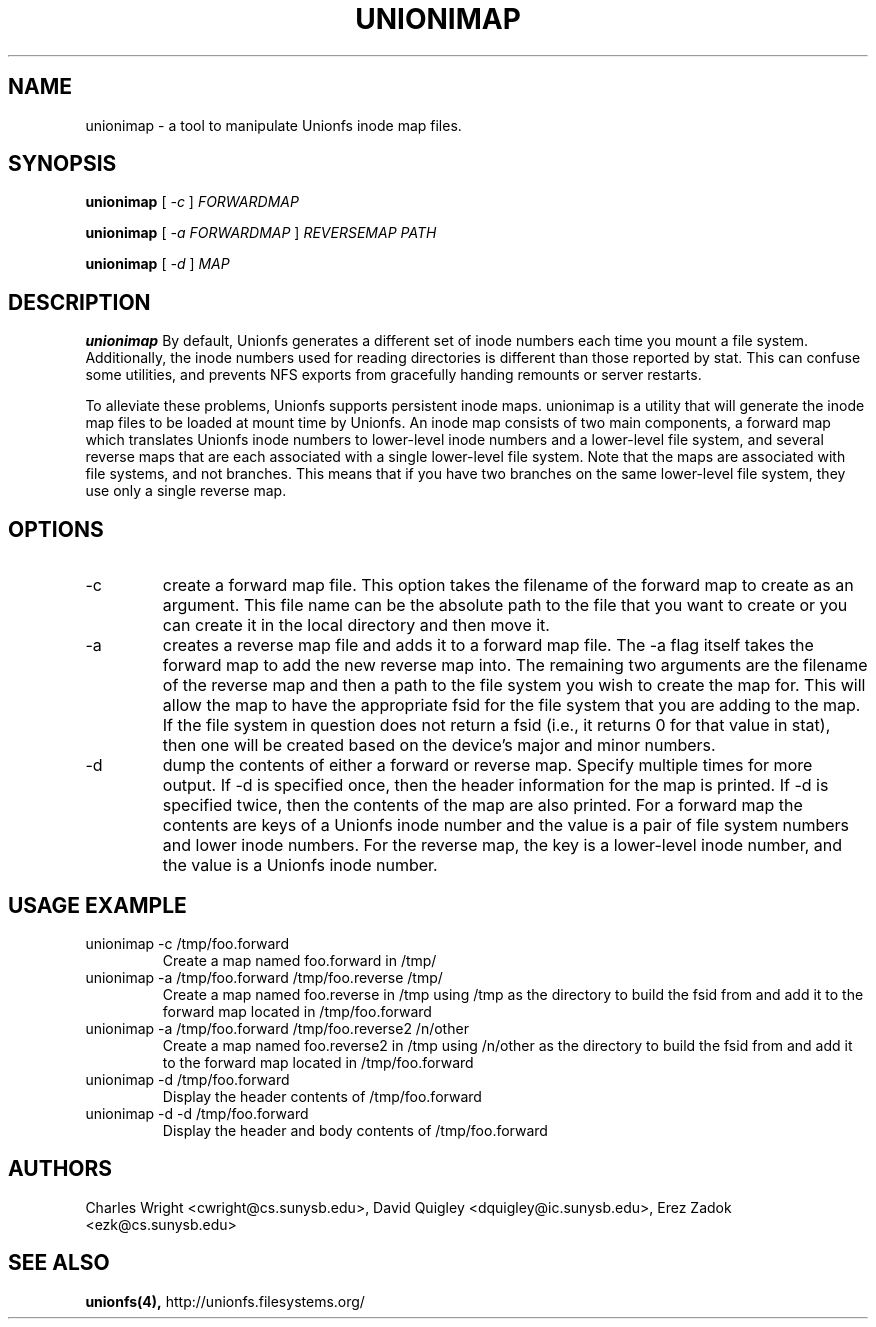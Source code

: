 .\" Process with groff -man -Tascii unionimap.8
.\"
.TH UNIONIMAP 8 "September 2005" Linux
.SH NAME
unionimap \- a tool to manipulate Unionfs inode map files.
.SH SYNOPSIS

.P
.B unionimap
[
.I
-c
]
.I FORWARDMAP

.B unionimap
[
.I
-a FORWARDMAP
]
.I REVERSEMAP PATH

.B unionimap
[
.I
-d
]
.I MAP

.SH DESCRIPTION
.B unionimap
By default, Unionfs generates a different set of inode numbers each time you
mount a file system.  Additionally, the inode numbers used for reading
directories is different than those reported by stat.  This can confuse some
utilities, and prevents NFS exports from gracefully handing remounts or server
restarts.

To alleviate these problems, Unionfs supports persistent inode maps.  unionimap
is a utility that will generate the inode map files to be loaded at mount time
by Unionfs.  An inode map consists of two main components, a forward map which
translates Unionfs inode numbers to lower-level inode numbers and a lower-level
file system, and several reverse maps that are each associated with a single
lower-level file system.  Note that the maps are associated with file systems,
and not branches.  This means that if you have two branches on the same
lower-level file system, they use only a single reverse map.

.SH OPTIONS
.IP "-c"
create a forward map file.  This option takes the filename of the forward
map to create as an argument.  This file name can be the absolute path to the
file that you want to create or you can create it in the local directory and
then move it.

.IP "-a"
creates a reverse map file and adds it to a forward map file.  The -a flag
itself takes the forward map to add the new reverse map into.  The remaining
two arguments are the filename of the reverse map  and then a path to the file
system you wish to create the map for.  This will allow the map to have the
appropriate fsid for the file system that you are adding to the map.  If the
file system in question does not return a fsid (i.e., it returns 0 for that
value in stat), then one will be created based on the device's major and minor
numbers.

.IP "-d"
dump the contents of either a forward or reverse map.  Specify multiple
times for more output.  If -d is specified once, then the header information
for the map is printed.  If -d is specified twice, then the contents of the
map are also printed.  For a forward map the contents are keys of a Unionfs
inode number and the value is a pair of file system numbers and lower inode
numbers.  For the reverse map, the key is a lower-level inode number, and
the value is a Unionfs inode number.

.SH USAGE EXAMPLE

.TP
unionimap -c /tmp/foo.forward
Create a map named foo.forward in /tmp/
.TP
unionimap -a /tmp/foo.forward /tmp/foo.reverse /tmp/
Create a map named foo.reverse in /tmp using /tmp as the directory to build the
fsid from and add it to the forward map located in /tmp/foo.forward
.TP
unionimap -a /tmp/foo.forward /tmp/foo.reverse2 /n/other
Create a map named foo.reverse2 in /tmp using /n/other as the directory to
build the fsid from and add it to the forward map located in /tmp/foo.forward
.TP
unionimap -d /tmp/foo.forward
Display the header contents of /tmp/foo.forward
.TP
unionimap -d -d /tmp/foo.forward
Display the header and body contents of /tmp/foo.forward
.SH AUTHORS
Charles Wright <cwright@cs.sunysb.edu>,
David Quigley <dquigley@ic.sunysb.edu>,
Erez Zadok <ezk@cs.sunysb.edu>
.SH "SEE ALSO"
.BR unionfs(4),
http://unionfs.filesystems.org/

\"  LocalWords:  groff Tascii unionimap Unionfs FORWARDMAP REVERSEMAP fsid TP
\"  LocalWords:  tmp Quigley Erez unionfs
